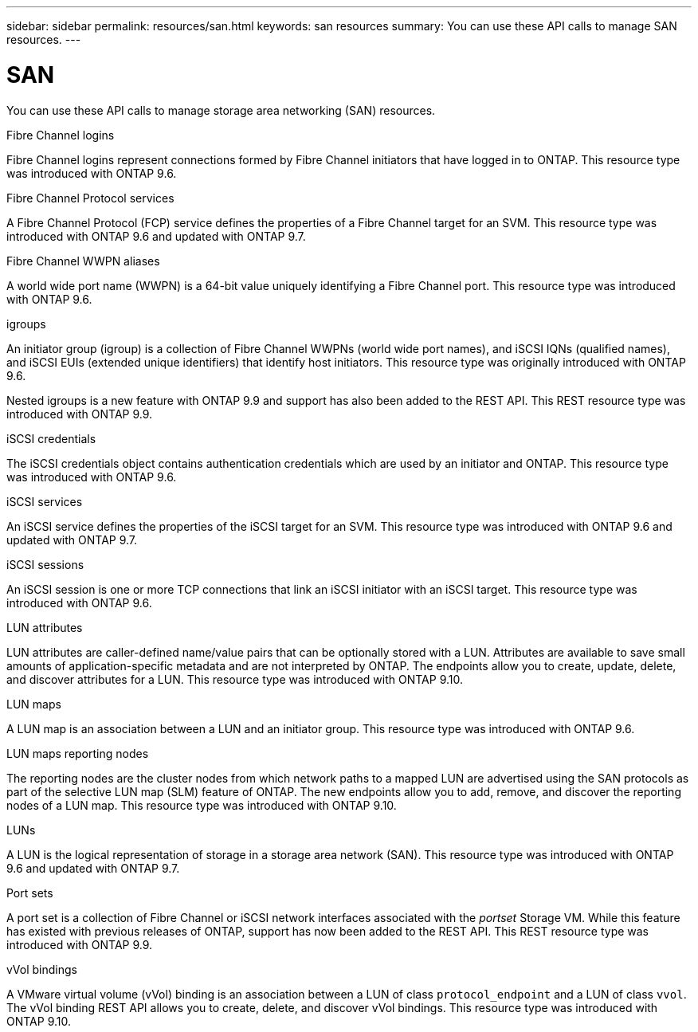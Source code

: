 ---
sidebar: sidebar
permalink: resources/san.html
keywords: san resources
summary: You can use these API calls to manage SAN resources.
---

= SAN
:hardbreaks:
:nofooter:
:icons: font
:linkattrs:
:imagesdir: ../media/

[.lead]
You can use these API calls to manage storage area networking (SAN) resources.

.Fibre Channel logins

Fibre Channel logins represent connections formed by Fibre Channel initiators that have logged in to ONTAP. This resource type was introduced with ONTAP 9.6.

.Fibre Channel Protocol services

A Fibre Channel Protocol (FCP) service defines the properties of a Fibre Channel target for an SVM. This resource type was introduced with ONTAP 9.6 and updated with ONTAP 9.7.

.Fibre Channel WWPN aliases

A world wide port name (WWPN) is a 64-bit value uniquely identifying a Fibre Channel port.  This resource type was introduced with ONTAP 9.6.

.igroups

An initiator group (igroup) is a collection of Fibre Channel WWPNs (world wide port names), and iSCSI IQNs (qualified names), and iSCSI EUIs (extended unique identifiers) that identify host initiators. This resource type was originally introduced with ONTAP 9.6.

Nested igroups is a new feature with ONTAP 9.9 and support has also been added to the REST API. This REST resource type was introduced with ONTAP 9.9.

.iSCSI credentials

The iSCSI credentials object contains authentication credentials which are used by an initiator and ONTAP. This resource type was introduced with ONTAP 9.6.

.iSCSI services

An iSCSI service defines the properties of the iSCSI target for an SVM. This resource type was introduced with ONTAP 9.6 and updated with ONTAP 9.7.

.iSCSI sessions

An iSCSI session is one or more TCP connections that link an iSCSI initiator with an iSCSI target.  This resource type was introduced with ONTAP 9.6.

.LUN attributes

LUN attributes are caller-defined name/value pairs that can be optionally stored with a LUN. Attributes are available to save small amounts of application-specific metadata and are not interpreted by ONTAP. The endpoints allow you to create, update, delete, and discover attributes for a LUN. This resource type was introduced with ONTAP 9.10.

.LUN maps

A LUN map is an association between a LUN and an initiator group. This resource type was introduced with ONTAP 9.6.

.LUN maps reporting nodes

The reporting nodes are the cluster nodes from which network paths to a mapped LUN are advertised using the SAN protocols as part of the selective LUN map (SLM) feature of ONTAP. The new endpoints allow you to add, remove, and discover the reporting nodes of a LUN map. This resource type was introduced with ONTAP 9.10.

.LUNs

A LUN is the logical representation of storage in a storage area network (SAN). This resource type was introduced with ONTAP 9.6 and updated with ONTAP 9.7.

.Port sets

A port set is a collection of Fibre Channel or iSCSI network interfaces associated with the _portset_ Storage VM. While this feature has existed with previous releases of ONTAP, support has now been added to the REST API. This REST resource type was introduced with ONTAP 9.9.

.vVol bindings

A VMware virtual volume (vVol) binding is an association between a LUN of class `protocol_endpoint` and a LUN of class `vvol`. The vVol binding REST API allows you to create, delete, and discover vVol bindings. This resource type was introduced with ONTAP 9.10.
